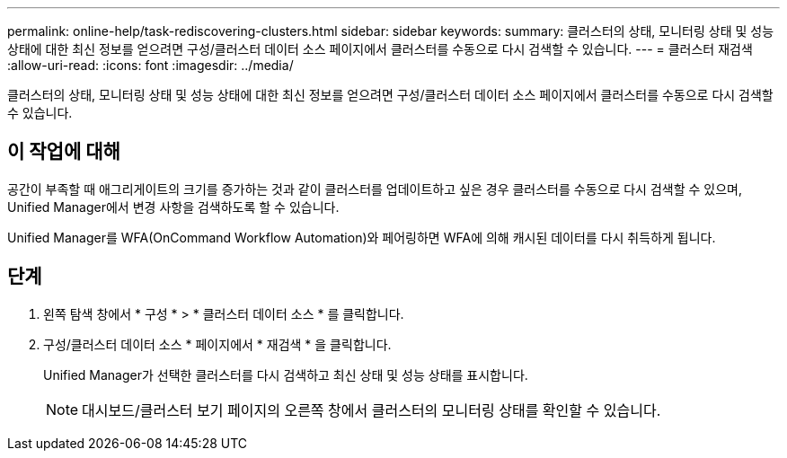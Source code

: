 ---
permalink: online-help/task-rediscovering-clusters.html 
sidebar: sidebar 
keywords:  
summary: 클러스터의 상태, 모니터링 상태 및 성능 상태에 대한 최신 정보를 얻으려면 구성/클러스터 데이터 소스 페이지에서 클러스터를 수동으로 다시 검색할 수 있습니다. 
---
= 클러스터 재검색
:allow-uri-read: 
:icons: font
:imagesdir: ../media/


[role="lead"]
클러스터의 상태, 모니터링 상태 및 성능 상태에 대한 최신 정보를 얻으려면 구성/클러스터 데이터 소스 페이지에서 클러스터를 수동으로 다시 검색할 수 있습니다.



== 이 작업에 대해

공간이 부족할 때 애그리게이트의 크기를 증가하는 것과 같이 클러스터를 업데이트하고 싶은 경우 클러스터를 수동으로 다시 검색할 수 있으며, Unified Manager에서 변경 사항을 검색하도록 할 수 있습니다.

Unified Manager를 WFA(OnCommand Workflow Automation)와 페어링하면 WFA에 의해 캐시된 데이터를 다시 취득하게 됩니다.



== 단계

. 왼쪽 탐색 창에서 * 구성 * > * 클러스터 데이터 소스 * 를 클릭합니다.
. 구성/클러스터 데이터 소스 * 페이지에서 * 재검색 * 을 클릭합니다.
+
Unified Manager가 선택한 클러스터를 다시 검색하고 최신 상태 및 성능 상태를 표시합니다.

+
[NOTE]
====
대시보드/클러스터 보기 페이지의 오른쪽 창에서 클러스터의 모니터링 상태를 확인할 수 있습니다.

====

